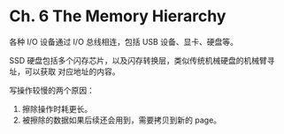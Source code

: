 * Ch. 6 The Memory Hierarchy
各种 I/O 设备通过 I/O 总线相连，包括 USB 设备、显卡、硬盘等。

SSD 硬盘包括多个闪存芯片，以及闪存转换层，类似传统机械硬盘的机械臂寻址，可以获取
对应地址的内容。

写操作较慢的两个原因：
1. 擦除操作时耗更长。
2. 被擦除的数据如果后续还会用到，需要拷贝到新的 page。
